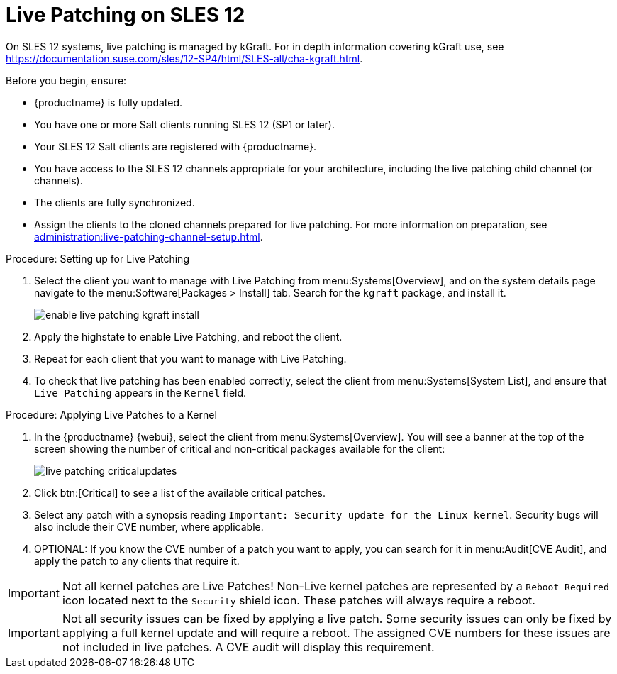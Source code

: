 [[live-patching-sles12]]
= Live Patching on SLES{nbsp}12


On SLES{nbsp}12 systems, live patching is managed by kGraft.
For in depth information covering kGraft use, see https://documentation.suse.com/sles/12-SP4/html/SLES-all/cha-kgraft.html.

Before you begin, ensure:

* {productname} is fully updated.
* You have one or more Salt clients running SLES{nbsp}12 (SP1 or later).
* Your SLES{nbsp}12 Salt clients are registered with {productname}.
* You have access to the SLES{nbsp}12 channels appropriate for your architecture, including the live patching child channel (or channels).
* The clients are fully synchronized.
* Assign the clients to the cloned channels prepared for live patching.
For more information on preparation, see xref:administration:live-patching-channel-setup.adoc[].



.Procedure: Setting up for Live Patching

. Select the client you want to manage with Live Patching from menu:Systems[Overview], and on the system details page navigate to the menu:Software[Packages > Install] tab.
Search for the [systemitem]``kgraft`` package, and install it.
+
image::enable_live_patching_kgraft_install.png[scaledwidth=80%]
. Apply the highstate to enable Live Patching, and reboot the client.
. Repeat for each client that you want to manage with Live Patching.
. To check that live patching has been enabled correctly, select the client from menu:Systems[System List], and ensure that [systemitem]``Live Patching`` appears in the [guimenu]``Kernel`` field.



.Procedure: Applying Live Patches to a Kernel

. In the {productname} {webui}, select the client from menu:Systems[Overview].
You will see a banner at the top of the screen showing the number of critical and non-critical packages available for the client:
+
image::live_patching_criticalupdates.png[scaledwidth=80%]

. Click btn:[Critical] to see a list of the available critical patches.
. Select any patch with a synopsis reading [guimenu]``Important: Security update for the Linux kernel``.
Security bugs will also include their CVE number, where applicable.
. OPTIONAL: If you know the CVE number of a patch you want to apply, you can search for it in menu:Audit[CVE Audit], and apply the patch to any clients that require it.

[IMPORTANT]
====
Not all kernel patches are Live Patches!
Non-Live kernel patches are represented by a `Reboot Required` icon located next to the `Security` shield icon.
These patches will always require a reboot.
====


[IMPORTANT]
====
Not all security issues can be fixed by applying a live patch.
Some security issues can only be fixed by applying a full kernel update and will require a reboot.
The assigned CVE numbers for these issues are not included in live patches.
A CVE audit will display this requirement.
====
